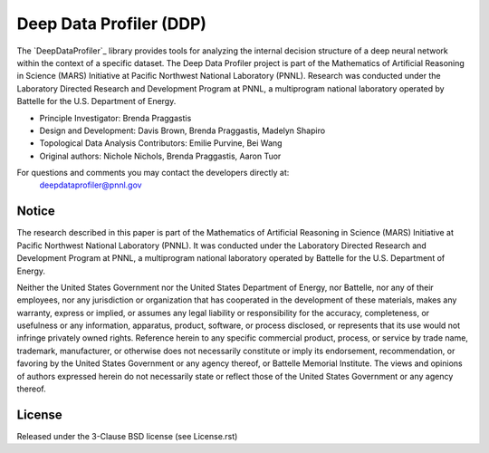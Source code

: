 Deep Data Profiler (DDP)
========================

.. image:: docs/source/images/ProfilingIcon.png
	:align: right

The `DeepDataProfiler`_ library provides tools for analyzing the internal decision structure of a deep neural network within the
context of a specific dataset. The Deep Data Profiler project is part of the Mathematics of Artificial Reasoning in Science (MARS) 
Initiative at Pacific Northwest National Laboratory (PNNL).  
Research was conducted under the Laboratory Directed Research and Development Program at PNNL, 
a multiprogram national laboratory operated by Battelle for the U.S. Department of Energy.

* Principle Investigator: Brenda Praggastis
* Design and Development: Davis Brown, Brenda Praggastis, Madelyn Shapiro
* Topological Data Analysis Contributors: Emilie Purvine, Bei Wang
* Original authors: Nichole Nichols, Brenda Praggastis, Aaron Tuor

For questions and comments you may contact the developers directly at:
    deepdataprofiler@pnnl.gov

Notice
------
The research described in this paper is part of the Mathematics of Artificial Reasoning in Science (MARS) Initiative at Pacific Northwest National Laboratory (PNNL).  It was conducted under the Laboratory Directed Research and Development Program at PNNL, a multiprogram national laboratory operated by Battelle for the U.S. Department of Energy.

Neither the United States Government nor the United States Department of Energy, nor Battelle, nor any of their employees, nor any jurisdiction or organization that has cooperated in the development of these materials, makes any warranty, express or implied, or assumes any legal liability or responsibility for the accuracy, completeness, or usefulness or any information, apparatus, product, software, or process disclosed, or represents that its use would not infringe privately owned rights.
Reference herein to any specific commercial product, process, or service by trade name, trademark, manufacturer, or otherwise does not necessarily constitute or imply its endorsement, recommendation, or favoring by the United States Government or any agency thereof, or Battelle Memorial Institute. The views and opinions of authors expressed herein do not necessarily state or reflect those of the United States Government or any agency thereof.

.. raw:: html

   <div align=center>
   <pre style="align-text:center;font-size:10pt">
   PACIFIC NORTHWEST NATIONAL LABORATORY
   operated by
   BATTELLE
   for the
   UNITED STATES DEPARTMENT OF ENERGY
   under Contract DE-AC05-76RL01830
   </pre>
   </div>

License
-------

Released under the 3-Clause BSD license (see License.rst)


